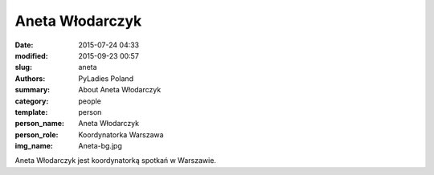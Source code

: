 Aneta Włodarczyk
################

:date: 2015-07-24 04:33
:modified: 2015-09-23 00:57
:slug: aneta
:authors: PyLadies Poland
:summary: About Aneta Włodarczyk

:category: people
:template: person
:person_name: Aneta Włodarczyk
:person_role: Koordynatorka Warszawa
:img_name: Aneta-bg.jpg

Aneta Włodarczyk jest koordynatorką spotkań w Warszawie.
